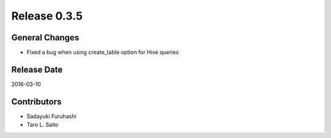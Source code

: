 Release 0.3.5
==================================

General Changes
------------------

* Fixed a bug when using create_table option for Hive queries


Release Date
------------------
2016-03-10

Contributors
------------------
* Sadayuki Furuhashi
* Taro L. Saito

